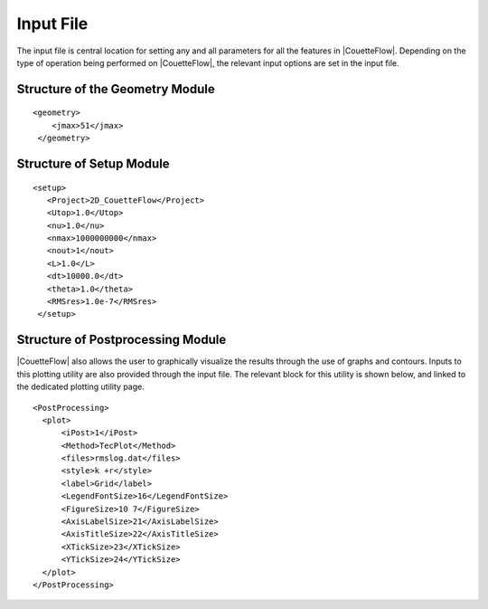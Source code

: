 .. _inputfile:

Input File
==========

The input file is central location for setting any and all parameters for all the features in |CouetteFlow|. Depending on the type of operation being performed on |CouetteFlow|, the relevant input options are set in the input file.

.. _str-geometry:

Structure of the Geometry Module
--------------------------------

.. parsed-literal::

  <geometry>
      <jmax>51</jmax>
   </geometry>

.. _str-setup:

Structure of Setup Module
-------------------------

.. parsed-literal::

           <setup>
              <Project>2D_CouetteFlow</Project>
              <Utop>1.0</Utop>
              <nu>1.0</nu>
              <nmax>1000000000</nmax>
              <nout>1</nout>
              <L>1.0</L>
              <dt>10000.0</dt>
              <theta>1.0</theta>
              <RMSres>1.0e-7</RMSres>
            </setup>

.. _str-post:

Structure of Postprocessing Module
----------------------------------

.. _plot-input:

|CouetteFlow| also allows the user to graphically visualize the results through the use of graphs and contours. Inputs to this plotting utility are also provided through the input file. The relevant block for this utility is shown below, and linked to the dedicated plotting utility page.

.. parsed-literal::

    <PostProcessing>
      <plot>
          <iPost>1</iPost>
          <Method>TecPlot</Method>
          <files>rmslog.dat</files>
          <style>k +r</style>
          <label>Grid</label>
          <LegendFontSize>16</LegendFontSize>
          <FigureSize>10 7</FigureSize>
          <AxisLabelSize>21</AxisLabelSize>
          <AxisTitleSize>22</AxisTitleSize>
          <XTickSize>23</XTickSize>
          <YTickSize>24</YTickSize>
      </plot>
    </PostProcessing>


.. * :ref:`genindex`
.. * :ref:`modindex`
.. * :ref:`search`
